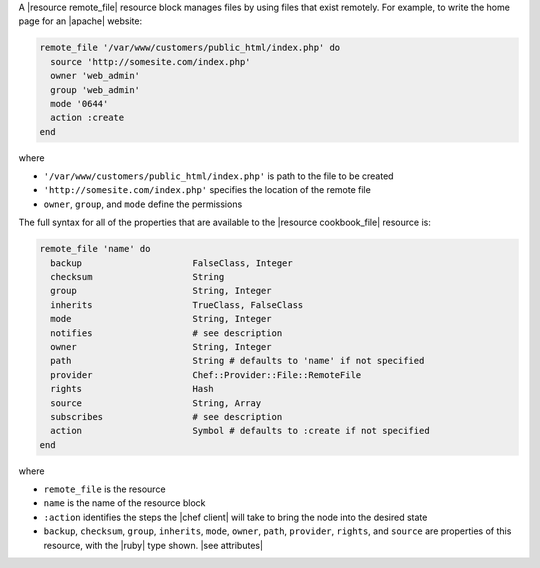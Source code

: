 .. The contents of this file are included in multiple topics.
.. This file should not be changed in a way that hinders its ability to appear in multiple documentation sets.

A |resource remote_file| resource block manages files by using files that exist remotely. For example, to write the home page for an |apache| website:

.. code-block:: ruby

   remote_file '/var/www/customers/public_html/index.php' do
     source 'http://somesite.com/index.php'
     owner 'web_admin'
     group 'web_admin'
     mode '0644'
     action :create
   end

where

* ``'/var/www/customers/public_html/index.php'`` is path to the file to be created
* ``'http://somesite.com/index.php'`` specifies the location of the remote file
* ``owner``, ``group``, and ``mode`` define the permissions

The full syntax for all of the properties that are available to the |resource cookbook_file| resource is:

.. code-block:: ruby

   remote_file 'name' do
     backup                     FalseClass, Integer
     checksum                   String
     group                      String, Integer
     inherits                   TrueClass, FalseClass
     mode                       String, Integer
     notifies                   # see description
     owner                      String, Integer
     path                       String # defaults to 'name' if not specified
     provider                   Chef::Provider::File::RemoteFile
     rights                     Hash
     source                     String, Array
     subscribes                 # see description
     action                     Symbol # defaults to :create if not specified
   end

where 

* ``remote_file`` is the resource
* ``name`` is the name of the resource block
* ``:action`` identifies the steps the |chef client| will take to bring the node into the desired state
* ``backup``, ``checksum``, ``group``, ``inherits``, ``mode``, ``owner``, ``path``, ``provider``, ``rights``, and ``source`` are properties of this resource, with the |ruby| type shown. |see attributes|
